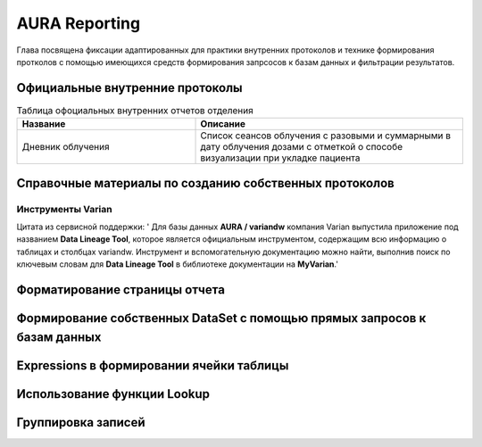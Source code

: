 .. _reports:

AURA Reporting
==============

Глава посвящена фиксации адаптированных для практики внутренних протоколов
и технике формирования протколов с помощью имеющихся средств формирования
запрсосов к базам данных и фильтрации результатов.

Официальные внутренние протоколы
--------------------------------

.. todo::
   - Определиться с форматом представления таблицы протоколов.
   - Нужны ли группы в таблице протоколов и какова иерархия если да
     (возможно та же группа, что и у Вариан)

.. list-table:: Таблица офоциальных внутренних отчетов отделения
   :name: _reports-list-table
   :widths: 2, 3
   :width: 100%
   :header-rows: 1

   * - Название
     - Описание
   * - Дневник облучения
     - Список сеансов облучения с разовыми и суммарными в дату облучения дозами 
       с отметкой о способе визуализации при укладке пациента

Справочные материалы по созданию собственных протоколов
-------------------------------------------------------

Инструменты Varian
~~~~~~~~~~~~~~~~~~

Цитата из сервисной поддержки: '
Для базы данных **AURA / variandw** компания Varian выпустила приложение под названием **Data Lineage Tool**, 
которое является официальным инструментом, содержащим всю информацию о таблицах и столбцах variandw. 
Инструмент и вспомогательную документацию можно найти, выполнив поиск 
по ключевым словам для **Data Lineage Tool** в библиотеке документации на **MyVarian**.'


Форматирование страницы отчета
------------------------------


Формирование собственных DataSet с помощью прямых запросов к базам данных
-------------------------------------------------------------------------


Expressions в формировании ячейки таблицы
-----------------------------------------


Использование функции **Lookup**
--------------------------------


Группировка записей
-------------------

